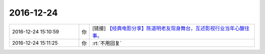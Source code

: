 2016-12-24
-------------

.. list-table::
   :widths: 25, 1, 60

   * - 2016-12-24 15:10:59
     - 你
     - [链接] `【经典电影分享】陈道明老友现身舞台，互述影视行业当年心酸往事。 <http://toutiao.com/a6347473177068847362/?iid=6767824921&app=news_article&tt_from=weixin&utm_source=weixin&utm_medium=toutiao_ios&utm_campaign=client_share&wxshare_count=1>`_
   * - 2016-12-24 15:11:25
     - 你
     - :rt:`不用回复`